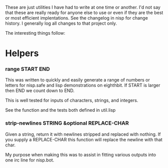 These are just utilities I have had to write at one time or another. I'd
not say that these are really ready for anyone else to use or even if
they are the best or most efficient implentations. See the changelog in
nisp for change history. I generally log all changes to that project
only.

The interesting things follow:

* Helpers
*** range START END
    This was written to quickly and easily generate a range of numbers
    or letters for nisp.safe and lisp demonstrations on eighthbit. If
    START is larger then END we count down to END.

    This is well tested for inputs of characters, strings, and integers.

    See the function and the tests both defined in util.lisp

*** strip-newlines STRING &optional REPLACE-CHAR
    Given a string, return it with newlines stripped and replaced with
    nothing. If you supply a REPLACE-CHAR this function will replace the
    newline with that char.

    My purpose when making this was to assist in fitting various outputs
    into one irc line for nisp.bot.
